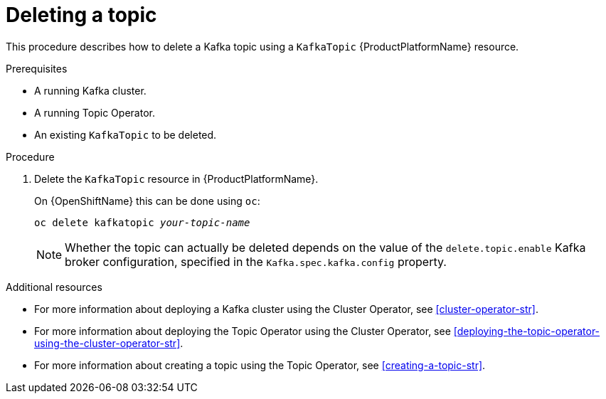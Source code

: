 // Module included in the following assemblies:
//
// assembly-using-the-topic-operator.adoc

[id='deleting-a-topic-{context}']
= Deleting a topic

This procedure describes how to delete a Kafka topic using a `KafkaTopic` {ProductPlatformName} resource.

.Prerequisites

* A running Kafka cluster.
* A running Topic Operator.
* An existing `KafkaTopic` to be deleted.

.Procedure

. Delete the `KafkaTopic` resource in {ProductPlatformName}.
+
ifdef::Kubernetes[]
On {KubernetesName} this can be done using `kubectl`:
+
[source,shell,subs=+quotes]
kubectl delete kafkatopic _your-topic-name_
+
endif::Kubernetes[]
On {OpenShiftName} this can be done using `oc`:
+
[source,shell,subs=+quotes]
oc delete kafkatopic _your-topic-name_
+
NOTE: Whether the topic can actually be deleted depends on the value of the `delete.topic.enable` Kafka broker configuration, specified in the `Kafka.spec.kafka.config` property.

.Additional resources
* For more information about deploying a Kafka cluster using the Cluster Operator, see xref:cluster-operator-str[].
* For more information about deploying the Topic Operator using the Cluster Operator, see xref:deploying-the-topic-operator-using-the-cluster-operator-str[].
* For more information about creating a topic using the Topic Operator, see xref:creating-a-topic-str[].
